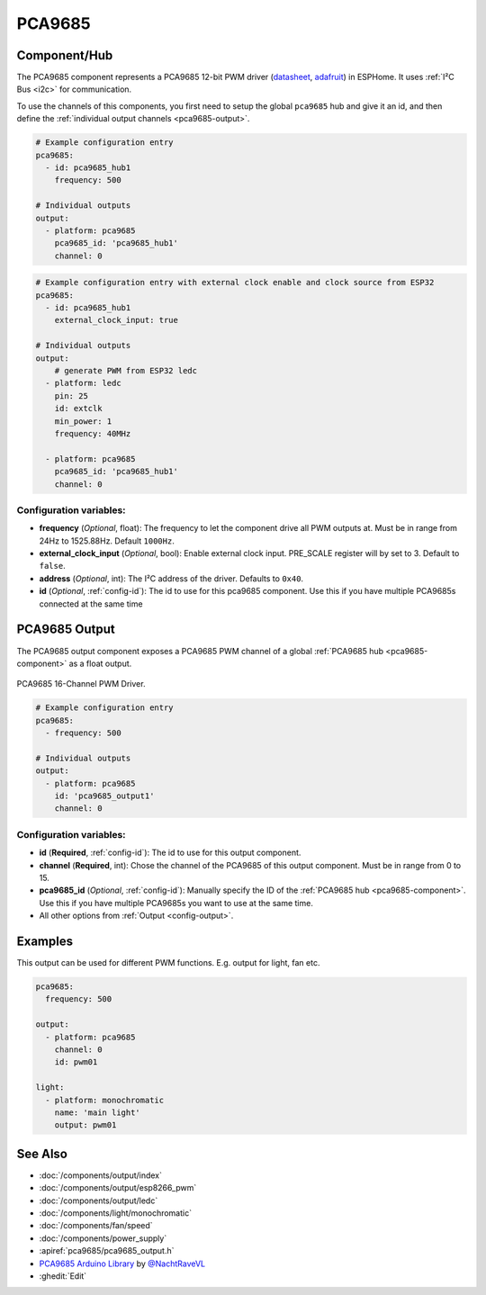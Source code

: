 PCA9685
=======

.. seo::
    :description: Instructions for setting up PCA9685 LED PWM drivers.
    :image: pca9685.jpg
    :keywords: PCA9685

.. _pca9685-component:

Component/Hub
-------------

The PCA9685 component represents a PCA9685 12-bit PWM driver
(`datasheet <https://docs.espressif.com/projects/esp-idf/en/latest/api-reference/peripherals/ledc.html#configure-channel>`__,
`adafruit <https://www.adafruit.com/product/815>`__) in ESPHome. It
uses :ref:`I²C Bus <i2c>` for communication.

To use the channels of this components, you first need to setup the
global ``pca9685`` hub and give it an id, and then define the
:ref:`individual output channels <pca9685-output>`.

.. code-block:: yaml

    # Example configuration entry
    pca9685:
      - id: pca9685_hub1
        frequency: 500

    # Individual outputs
    output:
      - platform: pca9685
        pca9685_id: 'pca9685_hub1'
        channel: 0

.. code-block:: yaml

    # Example configuration entry with external clock enable and clock source from ESP32
    pca9685:
      - id: pca9685_hub1
        external_clock_input: true

    # Individual outputs
    output:
        # generate PWM from ESP32 ledc
      - platform: ledc
        pin: 25
        id: extclk
        min_power: 1
        frequency: 40MHz

      - platform: pca9685
        pca9685_id: 'pca9685_hub1'
        channel: 0

Configuration variables:
************************

-  **frequency** (*Optional*, float): The frequency to let the
   component drive all PWM outputs at. Must be in range from 24Hz to
   1525.88Hz. Default ``1000Hz``.
-  **external_clock_input** (*Optional*, bool): Enable external clock input. PRE_SCALE register will by set to 3. Default to ``false``.
-  **address** (*Optional*, int): The I²C address of the driver.
   Defaults to ``0x40``.
-  **id** (*Optional*, :ref:`config-id`): The id to use for
   this pca9685 component. Use this if you have multiple PCA9685s connected at the same time

.. _pca9685-output:

PCA9685 Output
--------------

The PCA9685 output component exposes a PCA9685 PWM channel of a global
:ref:`PCA9685 hub <pca9685-component>` as a float
output.

.. figure:: images/pca9685-full.jpg
    :align: center
    :width: 75.0%

    PCA9685 16-Channel PWM Driver.

.. code-block:: yaml

    # Example configuration entry
    pca9685:
      - frequency: 500

    # Individual outputs
    output:
      - platform: pca9685
        id: 'pca9685_output1'
        channel: 0

Configuration variables:
************************

- **id** (**Required**, :ref:`config-id`): The id to use for this output component.
- **channel** (**Required**, int): Chose the channel of the PCA9685 of
  this output component. Must be in range from 0 to 15.
- **pca9685_id** (*Optional*, :ref:`config-id`): Manually specify the ID of the
  :ref:`PCA9685 hub <pca9685-component>`.
  Use this if you have multiple PCA9685s you want to use at the same time.
- All other options from :ref:`Output <config-output>`.


Examples
--------

This output can be used for different PWM functions. E.g. output for light, fan etc.

.. code-block:: yaml

    pca9685:
      frequency: 500

    output:
      - platform: pca9685
        channel: 0
        id: pwm01
        
    light:
      - platform: monochromatic 
        name: 'main light' 
        output: pwm01

See Also
--------

- :doc:`/components/output/index`
- :doc:`/components/output/esp8266_pwm`
- :doc:`/components/output/ledc`
- :doc:`/components/light/monochromatic`
- :doc:`/components/fan/speed`
- :doc:`/components/power_supply`
- :apiref:`pca9685/pca9685_output.h`
- `PCA9685 Arduino Library <https://github.com/NachtRaveVL/PCA9685-Arduino>`__ by `@NachtRaveVL <https://github.com/NachtRaveVL>`__
- :ghedit:`Edit`
